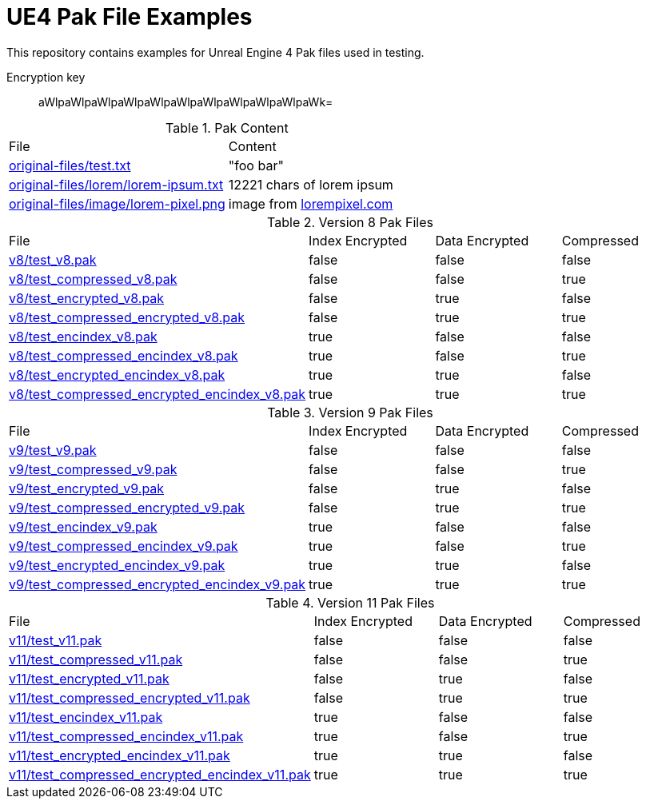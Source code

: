 = UE4 Pak File Examples

This repository contains examples for Unreal Engine 4 Pak files used in testing.

Encryption key:: aWlpaWlpaWlpaWlpaWlpaWlpaWlpaWlpaWlpaWlpaWk=

.Pak Content
|====
| File | Content
| link:original-files/test.txt[] | "foo bar"
| link:original-files/lorem/lorem-ipsum.txt[] | 12221 chars of lorem ipsum
| link:original-files/image/lorem-pixel.png[] | image from link:lorempixel.com[]
|====

.Version 8 Pak Files
|====
| File | Index Encrypted | Data Encrypted | Compressed
| link:v8/test_v8.pak[] | false | false | false
| link:v8/test_compressed_v8.pak[] | false | false | true
| link:v8/test_encrypted_v8.pak[] | false | true | false
| link:v8/test_compressed_encrypted_v8.pak[] | false | true | true
| link:v8/test_encindex_v8.pak[] | true | false | false
| link:v8/test_compressed_encindex_v8.pak[] | true | false | true
| link:v8/test_encrypted_encindex_v8.pak[] | true | true | false
| link:v8/test_compressed_encrypted_encindex_v8.pak[] | true | true | true
|====

.Version 9 Pak Files
|====
| File | Index Encrypted | Data Encrypted | Compressed
| link:v9/test_v9.pak[] | false | false | false
| link:v9/test_compressed_v9.pak[] | false | false | true
| link:v9/test_encrypted_v9.pak[] | false | true | false
| link:v9/test_compressed_encrypted_v9.pak[] | false | true | true
| link:v9/test_encindex_v9.pak[] | true | false | false
| link:v9/test_compressed_encindex_v9.pak[] | true | false | true
| link:v9/test_encrypted_encindex_v9.pak[] | true | true | false
| link:v9/test_compressed_encrypted_encindex_v9.pak[] | true | true | true
|====

.Version 11 Pak Files
|====
| File | Index Encrypted | Data Encrypted | Compressed
| link:v11/test_v11.pak[] | false | false | false
| link:v11/test_compressed_v11.pak[] | false | false | true
| link:v11/test_encrypted_v11.pak[] | false | true | false
| link:v11/test_compressed_encrypted_v11.pak[] | false | true | true
| link:v11/test_encindex_v11.pak[] | true | false | false
| link:v11/test_compressed_encindex_v11.pak[] | true | false | true
| link:v11/test_encrypted_encindex_v11.pak[] | true | true | false
| link:v11/test_compressed_encrypted_encindex_v11.pak[] | true | true | true
|====